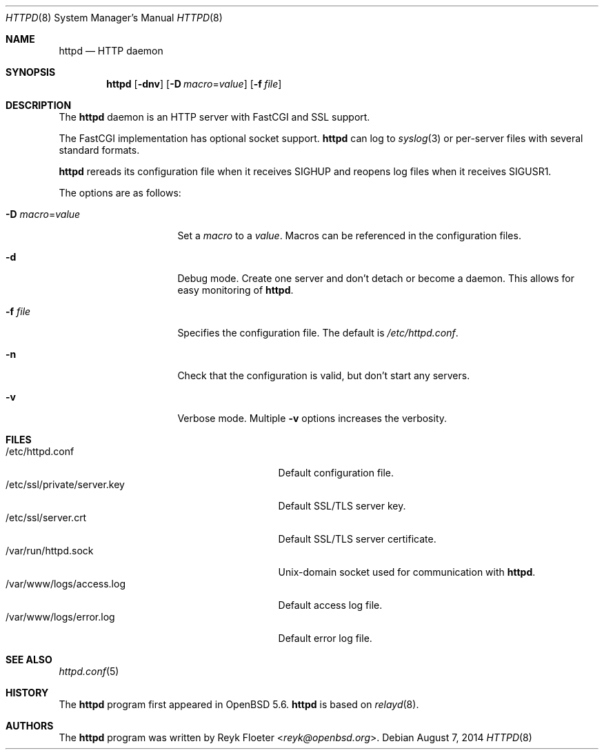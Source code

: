 .\"	$OpenBSD: httpd.8,v 1.47 2014/08/07 18:21:13 reyk Exp $
.\"
.\" Copyright (c) 2014 Reyk Floeter <reyk@openbsd.org>
.\"
.\" Permission to use, copy, modify, and distribute this software for any
.\" purpose with or without fee is hereby granted, provided that the above
.\" copyright notice and this permission notice appear in all copies.
.\"
.\" THE SOFTWARE IS PROVIDED "AS IS" AND THE AUTHOR DISCLAIMS ALL WARRANTIES
.\" WITH REGARD TO THIS SOFTWARE INCLUDING ALL IMPLIED WARRANTIES OF
.\" MERCHANTABILITY AND FITNESS. IN NO EVENT SHALL THE AUTHOR BE LIABLE FOR
.\" ANY SPECIAL, DIRECT, INDIRECT, OR CONSEQUENTIAL DAMAGES OR ANY DAMAGES
.\" WHATSOEVER RESULTING FROM LOSS OF USE, DATA OR PROFITS, WHETHER IN AN
.\" ACTION OF CONTRACT, NEGLIGENCE OR OTHER TORTIOUS ACTION, ARISING OUT OF
.\" OR IN CONNECTION WITH THE USE OR PERFORMANCE OF THIS SOFTWARE.
.\"
.Dd $Mdocdate: August 7 2014 $
.Dt HTTPD 8
.Os
.Sh NAME
.Nm httpd
.Nd HTTP daemon
.Sh SYNOPSIS
.Nm
.Op Fl dnv
.Op Fl D Ar macro Ns = Ns Ar value
.Op Fl f Ar file
.Sh DESCRIPTION
The
.Nm
daemon is an HTTP server with FastCGI and SSL support.
.Pp
The FastCGI implementation has optional socket support.
.Nm
can log to
.Xr syslog 3
or per-server files with several standard formats.
.Pp
.Nm
rereads its configuration file when it receives
.Dv SIGHUP
and reopens log files when it receives
.Dv SIGUSR1 .
.Pp
The options are as follows:
.Bl -tag -width Dssmacro=value
.It Fl D Ar macro Ns = Ns Ar value
Set a
.Ar macro
to a
.Ar value .
Macros can be referenced in the configuration files.
.It Fl d
Debug mode.
Create one server and don't detach or become a daemon.
This allows for easy monitoring of
.Nm .
.It Fl f Ar file
Specifies the configuration file.
The default is
.Pa /etc/httpd.conf .
.It Fl n
Check that the configuration is valid, but don't start any servers.
.It Fl v
Verbose mode.
Multiple
.Fl v
options increases the verbosity.
.El
.Sh FILES
.Bl -tag -width "/etc/ssl/private/server.key" -compact
.It /etc/httpd.conf
Default configuration file.
.It /etc/ssl/private/server.key
Default SSL/TLS server key.
.It /etc/ssl/server.crt
Default SSL/TLS server certificate.
.It /var/run/httpd.sock
.Ux Ns -domain
socket used for communication with
.Nm .
.It /var/www/logs/access.log
Default access log file.
.It /var/www/logs/error.log
Default error log file.
.El
.Sh SEE ALSO
.Xr httpd.conf 5
.Sh HISTORY
The
.Nm
program first appeared in
.Ox 5.6 .
.Nm
is based on
.Xr relayd 8 .
.Sh AUTHORS
.An -nosplit
The
.Nm
program was written by
.An Reyk Floeter Aq Mt reyk@openbsd.org .
